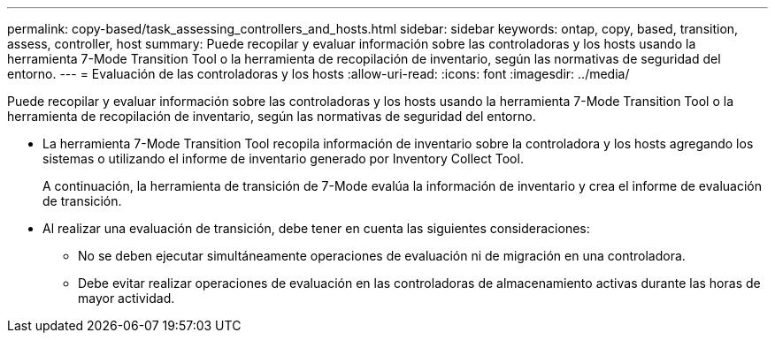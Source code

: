 ---
permalink: copy-based/task_assessing_controllers_and_hosts.html 
sidebar: sidebar 
keywords: ontap, copy, based, transition, assess, controller, host 
summary: Puede recopilar y evaluar información sobre las controladoras y los hosts usando la herramienta 7-Mode Transition Tool o la herramienta de recopilación de inventario, según las normativas de seguridad del entorno. 
---
= Evaluación de las controladoras y los hosts
:allow-uri-read: 
:icons: font
:imagesdir: ../media/


[role="lead"]
Puede recopilar y evaluar información sobre las controladoras y los hosts usando la herramienta 7-Mode Transition Tool o la herramienta de recopilación de inventario, según las normativas de seguridad del entorno.

* La herramienta 7-Mode Transition Tool recopila información de inventario sobre la controladora y los hosts agregando los sistemas o utilizando el informe de inventario generado por Inventory Collect Tool.
+
A continuación, la herramienta de transición de 7-Mode evalúa la información de inventario y crea el informe de evaluación de transición.

* Al realizar una evaluación de transición, debe tener en cuenta las siguientes consideraciones:
+
** No se deben ejecutar simultáneamente operaciones de evaluación ni de migración en una controladora.
** Debe evitar realizar operaciones de evaluación en las controladoras de almacenamiento activas durante las horas de mayor actividad.



